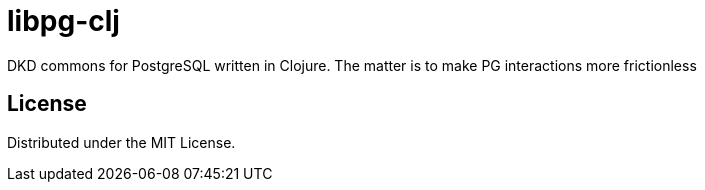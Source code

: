 = libpg-clj

DKD commons for PostgreSQL written in Clojure. The matter is to make PG interactions more frictionless

== License

Distributed under the MIT License.

